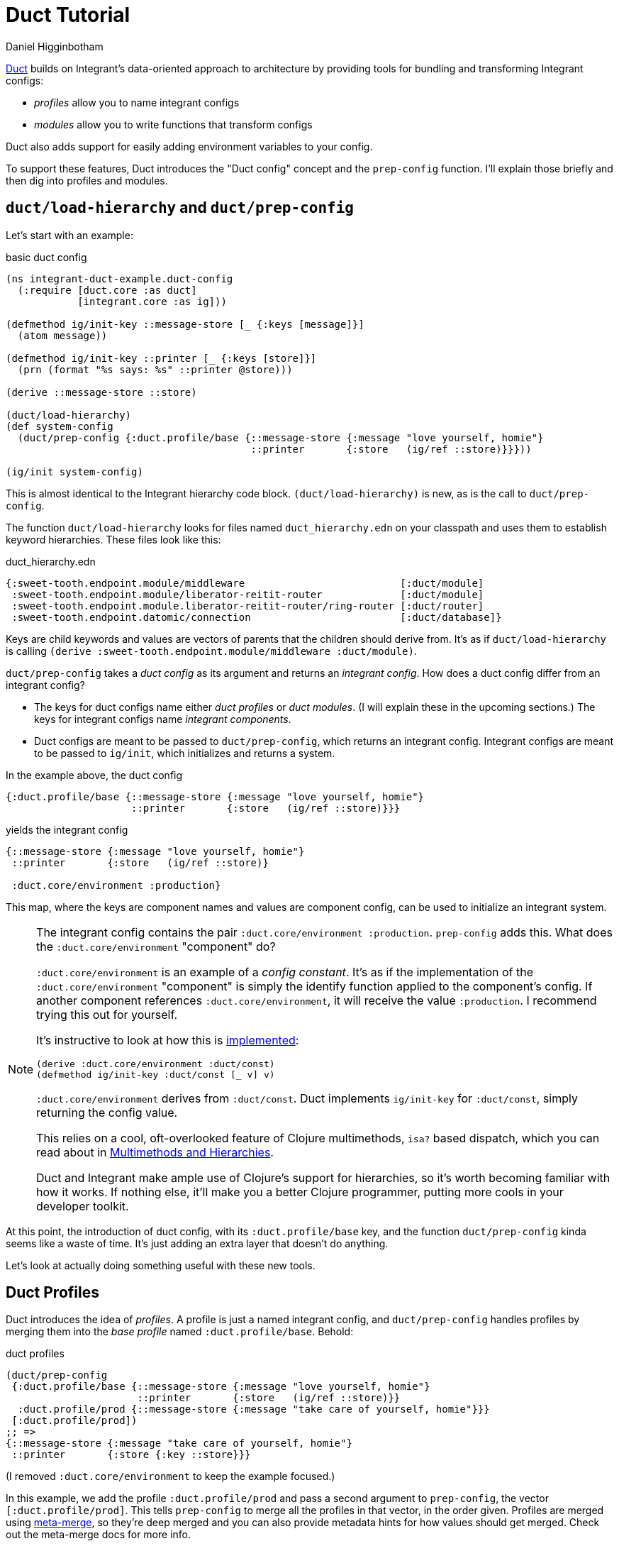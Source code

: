 = Duct Tutorial =
Daniel Higginbotham


https://github.com/duct-framework/core[Duct] builds on Integrant's data-oriented approach to architecture by providing
tools for bundling and transforming Integrant configs:

* _profiles_ allow you to name integrant configs
* _modules_ allow you to write functions that transform configs

Duct also adds support for easily adding environment variables to your config.

To support these features, Duct introduces the "Duct config" concept and the
`prep-config` function. I'll explain those briefly and then dig into profiles
and modules.


== `duct/load-hierarchy` and `duct/prep-config` ==
Let's start with an example:

[source,clojure]
.basic duct config
----
(ns integrant-duct-example.duct-config
  (:require [duct.core :as duct]
            [integrant.core :as ig]))

(defmethod ig/init-key ::message-store [_ {:keys [message]}]
  (atom message))

(defmethod ig/init-key ::printer [_ {:keys [store]}]
  (prn (format "%s says: %s" ::printer @store)))

(derive ::message-store ::store)

(duct/load-hierarchy)
(def system-config
  (duct/prep-config {:duct.profile/base {::message-store {:message "love yourself, homie"}
                                         ::printer       {:store   (ig/ref ::store)}}}))

(ig/init system-config)
----

This is almost identical to the Integrant hierarchy code block.
`(duct/load-hierarchy)` is new, as is the call to `duct/prep-config`.

The function `duct/load-hierarchy` looks for files named `duct_hierarchy.edn` on
your classpath and uses them to establish keyword hierarchies. These files look
like this:

[source,clojure]
.duct_hierarchy.edn
----
{:sweet-tooth.endpoint.module/middleware                          [:duct/module]
 :sweet-tooth.endpoint.module/liberator-reitit-router             [:duct/module]
 :sweet-tooth.endpoint.module.liberator-reitit-router/ring-router [:duct/router]
 :sweet-tooth.endpoint.datomic/connection                         [:duct/database]}
----

Keys are child keywords and values are vectors of parents that the children
should derive from. It's as if `duct/load-hierarchy` is calling `(derive
:sweet-tooth.endpoint.module/middleware :duct/module)`.

`duct/prep-config` takes a _duct config_ as its argument and returns an
_integrant config_. How does a duct config differ from an integrant config?

* The keys for duct configs name either _duct profiles_ or _duct modules_. (I
will explain these in the upcoming sections.) The keys for integrant configs
name _integrant components_.
* Duct configs are meant to be passed to `duct/prep-config`, which returns an
integrant config. Integrant configs are meant to be passed to `ig/init`, which
initializes and returns a system.

In the example above, the duct config

[source,clojure]
----
{:duct.profile/base {::message-store {:message "love yourself, homie"}
                     ::printer       {:store   (ig/ref ::store)}}}
----

yields the integrant config

[source,clojure]
----
{::message-store {:message "love yourself, homie"}
 ::printer       {:store   (ig/ref ::store)}

 :duct.core/environment :production}
----

This map, where the keys are component names and values are component config,
can be used to initialize an integrant system.

[NOTE]
====

The integrant config contains the pair `:duct.core/environment :production`.
`prep-config` adds this. What does the `:duct.core/environment` "component" do?

`:duct.core/environment` is an example of a _config constant_. It's as if the
implementation of the `:duct.core/environment` "component" is simply the
identify function applied to the component's config. If another component
references `:duct.core/environment`, it will receive the value `:production`. I
recommend trying this out for yourself.

It's instructive to look at how this is https://github.com/duct-framework/core/blob/bcd4aff6700a53e427816f4f47b93cc4ef347538/src/duct/core.clj#L253[implemented]:

[source,clojure]
----
(derive :duct.core/environment :duct/const)
(defmethod ig/init-key :duct/const [_ v] v)
----

`:duct.core/environment` derives from `:duct/const`. Duct implements
`ig/init-key` for `:duct/const`, simply returning the config value.

This relies on a cool, oft-overlooked feature of Clojure multimethods, `isa?`
based dispatch, which you can read about in https://clojure.org/reference/multimethods[Multimethods and Hierarchies].

Duct and Integrant make ample use of Clojure's support for hierarchies, so it's
worth becoming familiar with how it works. If nothing else, it'll make you a
better Clojure programmer, putting more cools in your developer toolkit.

====

At this point, the introduction of duct config, with its `:duct.profile/base`
key, and the function `duct/prep-config` kinda seems like a waste of time. It's
just adding an extra layer that doesn't do anything.

Let's look at actually doing something useful with these new tools.


== Duct Profiles ==
Duct introduces the idea of _profiles_. A profile is just a named integrant
config, and `duct/prep-config` handles profiles by merging them into the _base
profile_ named `:duct.profile/base`. Behold:

[source,clojure]
.duct profiles
----
(duct/prep-config
 {:duct.profile/base {::message-store {:message "love yourself, homie"}
                      ::printer       {:store   (ig/ref ::store)}}
  :duct.profile/prod {::message-store {:message "take care of yourself, homie"}}}
 [:duct.profile/prod])
;; =>
{::message-store {:message "take care of yourself, homie"}
 ::printer       {:store {:key ::store}}}
----

(I removed `:duct.core/environment` to keep the example focused.)

In this example, we add the profile `:duct.profile/prod` and pass a second
argument to `prep-config`, the vector `[:duct.profile/prod]`. This tells
`prep-config` to merge all the profiles in that vector, in the order given.
Profiles are merged using https://github.com/weavejester/meta-merge[meta-merge], so they're deep merged and you can also
provide metadata hints for how values should get merged. Check out the
meta-merge docs for more info.

The result is that the `::message-store` component has the prod configuration of
`{:message "take care of yourself, homie"}` instead of `{:message "love
yourself, homie"}`.

I don't know why I have such an aversion to using real-life, practical examples.
One actual honest-to-god real world use of this is creating separate dev and
test profiles. Specifically, you can create different dev and test database
configurations, allowing you to run tests from the REPL while your dev system is
running.


== Duct Modules ==
Bear with me because shit's about to get wild . Duct modules are functions that
transform an integrant config, and they're defined using integrant. Check it
out:

[source,clojure]
.duct modules
----
(ns integrant-duct-example.duct-modules
 (:require [duct.core :as duct]
           [integrant.core :as ig]))

(defmethod ig/init-key ::add-foo-component [_ _]
  (fn [config]
    (assoc config ::foo {})))

(duct/prep-config {:duct.profile/base  {::some-component {}}
                   ::add-foo-component {}})
;; =>
{::some-component {}
 ::foo            {}}
----

Let's start at the bottom, with `prep-config`. We already know that this
function takes a _duct config_ as its argument, and that the config's keys
should be names of _profiles_ or _modules_. `::add-foo-component` names a
module.

The `ig/init-key` implementation for all modules should return a function that
takes an integrant config as an argument and returns an integrant config. When
`::add-foo-component` is initialized, it returns a function that takes as its
argument the map `{::some-component {}}`. The function adds a single component
config, `::foo {}` to the integrant config, and result is the integrant config
`{::some-component {}, ::foo {}}`. Note that modules are applied to a config
_after_ all profiles have been merged.


=== Modules use ig/init-key??? ===
Internally, `duct/prep-config` calls `ig/init-key` in order to instantiate the
module. This can be confusing! I've been going on about how `ig/init-key`
instantiates a _component_, but now I'm saying that it's being used to
instantiate a _module_, and I'm also saying that those are two very different
things!

Perhaps a useful perspective to adopt is that ultimately Integrant is agnostic
as to the semantic meaning of the values produced by `ig/init-key`; Integrant is
a tool for defining a digraph (via `ig/ref`) and for walking that graph in
topological order, applying `ig/init-key` to the nodes. In one context, we
perform that walk in order to produce a system. In a different context, we
perform that walk in order to produce functions that modify an Integrant config.


=== Modules make it easier to create component libraries... and more difficult! ===
Modules make it bother easier and more difficult to create component libraries.
They make it easier because they make it possible for consumers of a component
library to add only one line to their duct config, `::name-of-module {}`, and
that module can add any number of components and even modify existing
components; since the integrant config is just data you can transform it however
you want. Modules are kind of like macros in that regard.

And that's why they also make it more difficult to create compononent libraries.
The difficulty comes from the fact that it can be very difficult to observe what
changes a module is making to your config, or how to customize those changes.
They introduce uncertainty as to how your config reached its final form. I have
some ideas for how to mitigate this drawback but until then it seems like the
only way to understand what a module is doing is to read its source.
